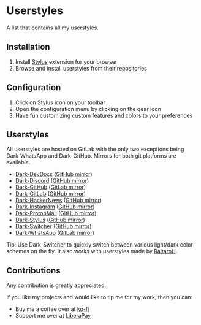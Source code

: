 * Userstyles
A list that contains all my userstyles.

** Installation
1. Install [[https://github.com/openstyles/stylus][Stylus]] extension for your browser
2. Browse and install userstyles from their repositories

** Configuration
1. Click on Stylus icon on your toolbar
2. Open the configuration menu by clicking on the gear icon
3. Have fun customizing custom features and colors to your preferences

** Userstyles
All userstyles are hosted on GitLab with the only two exceptions being
Dark-WhatsApp and Dark-GitHub. Mirrors for both git platforms are available.

+ [[https://gitlab.com/vednoc/dark-devdocs][Dark-DevDocs]] ([[https://github.com/vednoc/dark-devdocs][GitHub mirror]])
+ [[https://gitlab.com/vednoc/dark-discord][Dark-Discord]] ([[https://github.com/vednoc/dark-discord][GitHub mirror]])
+ [[https://github.com/vednoc/dark-github][Dark-GitHub]] ([[https://gitlab.com/vednoc/dark-github][GitLab mirror]])
+ [[https://gitlab.com/vednoc/dark-gitlab][Dark-GitLab]] ([[https://github.com/vednoc/dark-gitlab][GitHub mirror]])
+ [[https://gitlab.com/vednoc/dark-hackernews][Dark-HackerNews]] ([[https://github.com/vednoc/dark-hackernews][GitHub mirror]])
+ [[https://gitlab.com/vednoc/dark-instagram][Dark-Instagram]] ([[https://github.com/vednoc/dark-instagram][GitHub mirror]])
+ [[https://gitlab.com/vednoc/dark-protonmail][Dark-ProtonMail]] ([[https://github.com/vednoc/dark-protonmail][GitHub mirror]])
+ [[https://gitlab.com/vednoc/dark-stylus][Dark-Stylus]] ([[https://github.com/vednoc/dark-stylus][GitHub mirror]])
+ [[https://gitlab.com/vednoc/dark-switcher/][Dark-Switcher]] ([[https://github.com/vednoc/dark-switcher/][GitHub mirror]])
+ [[https://github.com/vednoc/dark-whatsapp][Dark-WhatsApp]] ([[https://gitlab.com/vednoc/dark-whatsapp][GitLab mirror]])

Tip: Use Dark-Switcher to quickly switch between various light/dark
color-schemes on the fly. It also works with userstyles made by [[https://github.com/RaitaroH][RaitaroH]].

** Contributions
Any contribution is greatly appreciated.

If you like my projects and would like to tip me for my work, then you can:
- Buy me a coffee over at [[https://ko-fi.com/vednoc][ko-fi]]
- Support me over at [[https://liberapay.com/vednoc][LiberaPay]]
